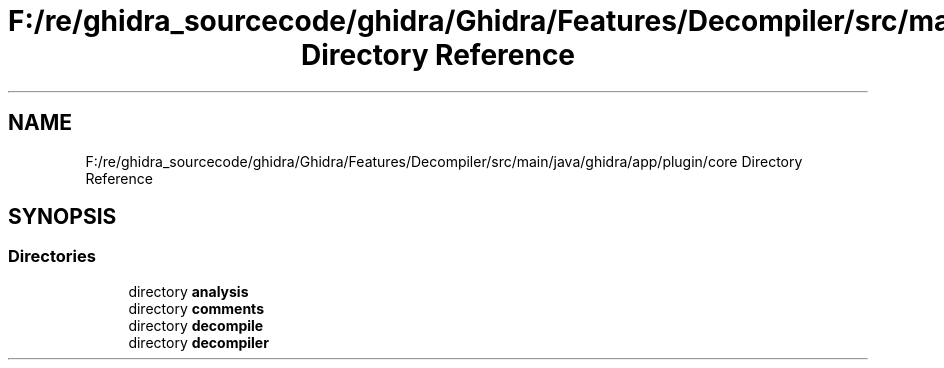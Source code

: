 .TH "F:/re/ghidra_sourcecode/ghidra/Ghidra/Features/Decompiler/src/main/java/ghidra/app/plugin/core Directory Reference" 3 "Sun Apr 14 2019" "decompile" \" -*- nroff -*-
.ad l
.nh
.SH NAME
F:/re/ghidra_sourcecode/ghidra/Ghidra/Features/Decompiler/src/main/java/ghidra/app/plugin/core Directory Reference
.SH SYNOPSIS
.br
.PP
.SS "Directories"

.in +1c
.ti -1c
.RI "directory \fBanalysis\fP"
.br
.ti -1c
.RI "directory \fBcomments\fP"
.br
.ti -1c
.RI "directory \fBdecompile\fP"
.br
.ti -1c
.RI "directory \fBdecompiler\fP"
.br
.in -1c
